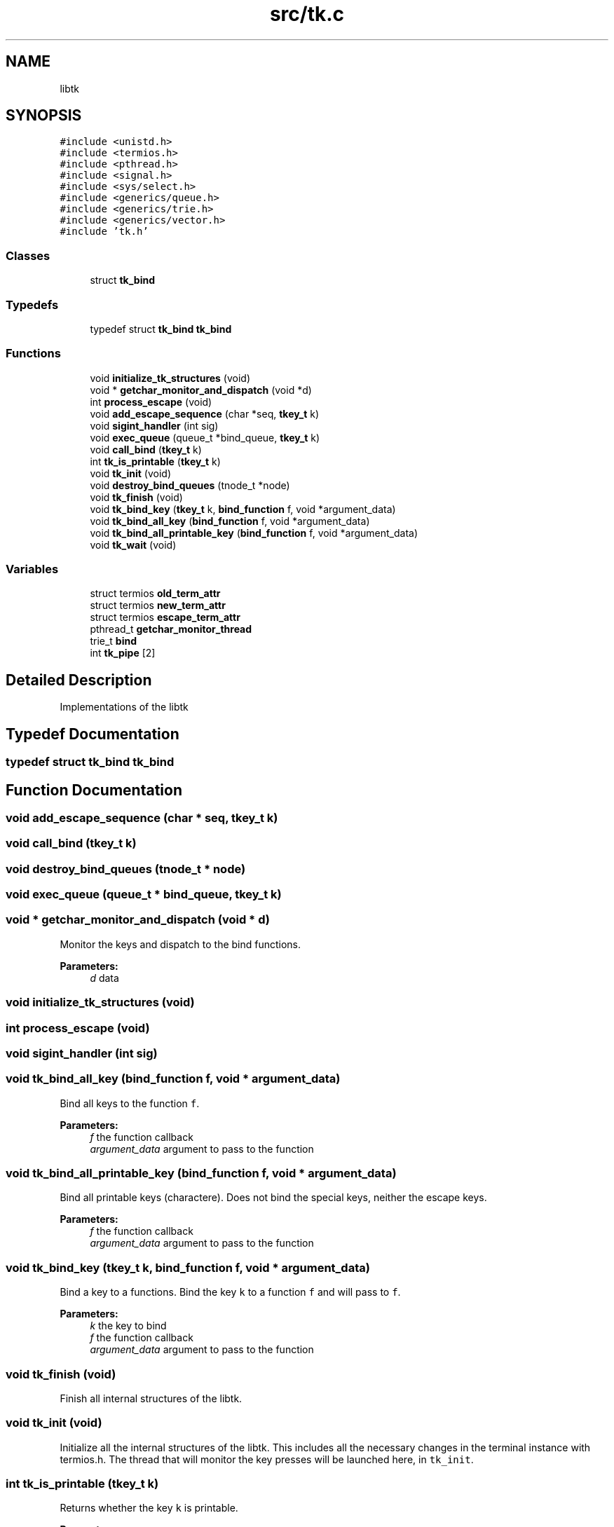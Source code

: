 .TH "src/tk.c" 3 "Sat Aug 13 2016" "tk" \" -*- nroff -*-
.ad l
.nh
.SH NAME
libtk
.SH SYNOPSIS
.br
.PP
\fC#include <unistd\&.h>\fP
.br
\fC#include <termios\&.h>\fP
.br
\fC#include <pthread\&.h>\fP
.br
\fC#include <signal\&.h>\fP
.br
\fC#include <sys/select\&.h>\fP
.br
\fC#include <generics/queue\&.h>\fP
.br
\fC#include <generics/trie\&.h>\fP
.br
\fC#include <generics/vector\&.h>\fP
.br
\fC#include 'tk\&.h'\fP
.br

.SS "Classes"

.in +1c
.ti -1c
.RI "struct \fBtk_bind\fP"
.br
.in -1c
.SS "Typedefs"

.in +1c
.ti -1c
.RI "typedef struct \fBtk_bind\fP \fBtk_bind\fP"
.br
.in -1c
.SS "Functions"

.in +1c
.ti -1c
.RI "void \fBinitialize_tk_structures\fP (void)"
.br
.ti -1c
.RI "void * \fBgetchar_monitor_and_dispatch\fP (void *d)"
.br
.ti -1c
.RI "int \fBprocess_escape\fP (void)"
.br
.ti -1c
.RI "void \fBadd_escape_sequence\fP (char *seq, \fBtkey_t\fP k)"
.br
.ti -1c
.RI "void \fBsigint_handler\fP (int sig)"
.br
.ti -1c
.RI "void \fBexec_queue\fP (queue_t *bind_queue, \fBtkey_t\fP k)"
.br
.ti -1c
.RI "void \fBcall_bind\fP (\fBtkey_t\fP k)"
.br
.ti -1c
.RI "int \fBtk_is_printable\fP (\fBtkey_t\fP k)"
.br
.ti -1c
.RI "void \fBtk_init\fP (void)"
.br
.ti -1c
.RI "void \fBdestroy_bind_queues\fP (tnode_t *node)"
.br
.ti -1c
.RI "void \fBtk_finish\fP (void)"
.br
.ti -1c
.RI "void \fBtk_bind_key\fP (\fBtkey_t\fP k, \fBbind_function\fP f, void *argument_data)"
.br
.ti -1c
.RI "void \fBtk_bind_all_key\fP (\fBbind_function\fP f, void *argument_data)"
.br
.ti -1c
.RI "void \fBtk_bind_all_printable_key\fP (\fBbind_function\fP f, void *argument_data)"
.br
.ti -1c
.RI "void \fBtk_wait\fP (void)"
.br
.in -1c
.SS "Variables"

.in +1c
.ti -1c
.RI "struct termios \fBold_term_attr\fP"
.br
.ti -1c
.RI "struct termios \fBnew_term_attr\fP"
.br
.ti -1c
.RI "struct termios \fBescape_term_attr\fP"
.br
.ti -1c
.RI "pthread_t \fBgetchar_monitor_thread\fP"
.br
.ti -1c
.RI "trie_t \fBbind\fP"
.br
.ti -1c
.RI "int \fBtk_pipe\fP [2]"
.br
.in -1c
.SH "Detailed Description"
.PP 
Implementations of the libtk 
.SH "Typedef Documentation"
.PP 
.SS "typedef struct \fBtk_bind\fP \fBtk_bind\fP"

.SH "Function Documentation"
.PP 
.SS "void add_escape_sequence (char * seq, \fBtkey_t\fP k)"

.SS "void call_bind (\fBtkey_t\fP k)"

.SS "void destroy_bind_queues (tnode_t * node)"

.SS "void exec_queue (queue_t * bind_queue, \fBtkey_t\fP k)"

.SS "void * getchar_monitor_and_dispatch (void * d)"
Monitor the keys and dispatch to the bind functions\&.
.PP
\fBParameters:\fP
.RS 4
\fId\fP data 
.RE
.PP

.SS "void initialize_tk_structures (void)"

.SS "int process_escape (void)"

.SS "void sigint_handler (int sig)"

.SS "void tk_bind_all_key (\fBbind_function\fP f, void * argument_data)"
Bind all keys to the function \fCf\fP\&.
.PP
\fBParameters:\fP
.RS 4
\fIf\fP the function callback 
.br
\fIargument_data\fP argument to pass to the function 
.RE
.PP

.SS "void tk_bind_all_printable_key (\fBbind_function\fP f, void * argument_data)"
Bind all printable keys (charactere)\&. Does not bind the special keys, neither the escape keys\&.
.PP
\fBParameters:\fP
.RS 4
\fIf\fP the function callback 
.br
\fIargument_data\fP argument to pass to the function 
.RE
.PP

.SS "void tk_bind_key (\fBtkey_t\fP k, \fBbind_function\fP f, void * argument_data)"
Bind a key to a functions\&. Bind the key \fCk\fP to a function \fCf\fP and will pass to \fCf\fP\&.
.PP
\fBParameters:\fP
.RS 4
\fIk\fP the key to bind 
.br
\fIf\fP the function callback 
.br
\fIargument_data\fP argument to pass to the function 
.RE
.PP

.SS "void tk_finish (void)"
Finish all internal structures of the libtk\&. 
.SS "void tk_init (void)"
Initialize all the internal structures of the libtk\&. This includes all the necessary changes in the terminal instance with termios\&.h\&. The thread that will monitor the key presses will be launched here, in \fCtk_init\fP\&. 
.SS "int tk_is_printable (\fBtkey_t\fP k)"
Returns whether the key \fCk\fP is printable\&.
.PP
\fBParameters:\fP
.RS 4
\fIk\fP key tk code
.RE
.PP
\fBReturns:\fP
.RS 4
1 if the string is printable, 0 otherwise\&. 
.RE
.PP

.SS "void tk_wait (void)"
Wait until the tk thread exits\&. 

.SH "Author"
.PP 

